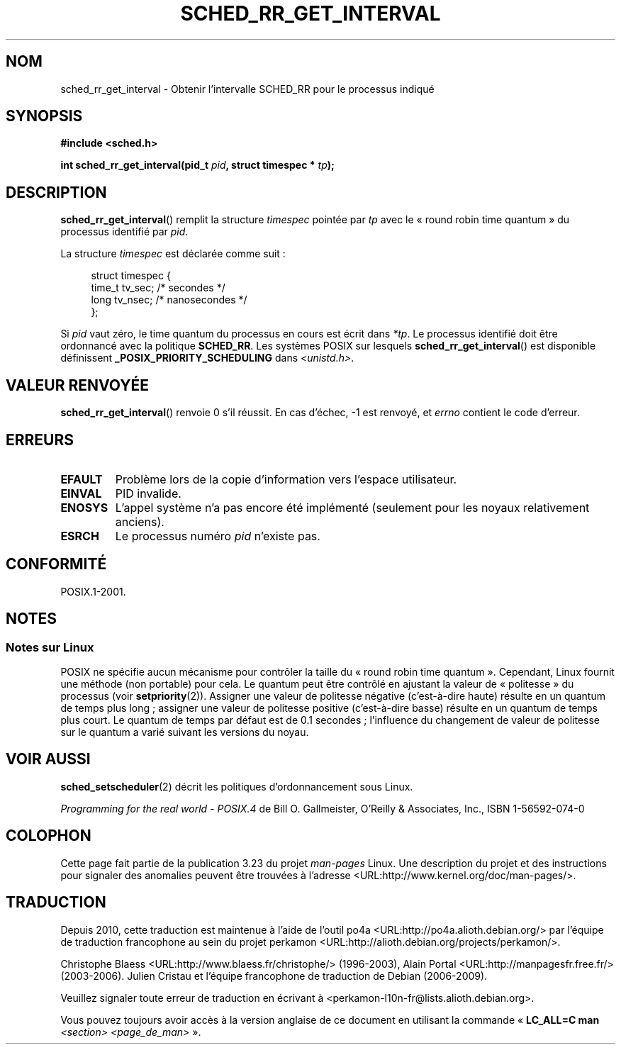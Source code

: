 .\" Hey Emacs! This file is -*- nroff -*- source.
.\"
.\" Copyright (C) Tom Bjorkholm & Markus Kuhn, 1996
.\"
.\" This is free documentation; you can redistribute it and/or
.\" modify it under the terms of the GNU General Public License as
.\" published by the Free Software Foundation; either version 2 of
.\" the License, or (at your option) any later version.
.\"
.\" The GNU General Public License's references to "object code"
.\" and "executables" are to be interpreted as the output of any
.\" document formatting or typesetting system, including
.\" intermediate and printed output.
.\"
.\" This manual is distributed in the hope that it will be useful,
.\" but WITHOUT ANY WARRANTY; without even the implied warranty of
.\" MERCHANTABILITY or FITNESS FOR A PARTICULAR PURPOSE.  See the
.\" GNU General Public License for more details.
.\"
.\" You should have received a copy of the GNU General Public
.\" License along with this manual; if not, write to the Free
.\" Software Foundation, Inc., 59 Temple Place, Suite 330, Boston, MA 02111,
.\" USA.
.\"
.\" 1996-04-01 Tom Bjorkholm <tomb@mydata.se>
.\"            First version written
.\" 1996-04-10 Markus Kuhn <mskuhn@cip.informatik.uni-erlangen.de>
.\"            revision
.\"
.\"*******************************************************************
.\"
.\" This file was generated with po4a. Translate the source file.
.\"
.\"*******************************************************************
.TH SCHED_RR_GET_INTERVAL 2 "6 mars 2007" Linux "Manuel du programmeur Linux"
.SH NOM
sched_rr_get_interval \- Obtenir l'intervalle SCHED_RR pour le processus
indiqué
.SH SYNOPSIS
\fB#include <sched.h>\fP
.sp
\fBint sched_rr_get_interval(pid_t \fP\fIpid\fP\fB, struct timespec * \fP\fItp\fP\fB);\fP
.SH DESCRIPTION
\fBsched_rr_get_interval\fP() remplit la structure \fItimespec\fP pointée par
\fItp\fP avec le «\ round robin time quantum\ » du processus identifié par
\fIpid\fP.

La structure \fItimespec\fP est déclarée comme suit\ :

.in +4n
.nf
struct timespec {
    time_t tv_sec;    /* secondes     */
    long   tv_nsec;   /* nanosecondes */
};
.fi
.in

.\" FIXME . On Linux, sched_rr_get_interval()
.\" returns the timeslice for SCHED_OTHER processes -- this timeslice
.\" is influenced by the nice value.
.\" For SCHED_FIFO processes, this always returns 0.
.\"
.\" The round-robin time quantum value is not alterable under Linux
.\" 1.3.81.
.\"
Si \fIpid\fP vaut zéro, le time quantum du processus en cours est écrit dans
\fI*tp\fP. Le processus identifié doit être ordonnancé avec la politique
\fBSCHED_RR\fP. Les systèmes POSIX sur lesquels \fBsched_rr_get_interval\fP() est
disponible définissent \fB_POSIX_PRIORITY_SCHEDULING\fP dans
\fI<unistd.h>\fP.
.SH "VALEUR RENVOYÉE"
\fBsched_rr_get_interval\fP() renvoie 0 s'il réussit. En cas d'échec, \-1 est
renvoyé, et \fIerrno\fP contient le code d'erreur.
.SH ERREURS
.TP 
\fBEFAULT\fP
Problème lors de la copie d'information vers l'espace utilisateur.
.TP 
\fBEINVAL\fP
PID invalide.
.TP 
\fBENOSYS\fP
L'appel système n'a pas encore été implémenté (seulement pour les noyaux
relativement anciens).
.TP 
\fBESRCH\fP
Le processus numéro \fIpid\fP n'existe pas.
.SH CONFORMITÉ
POSIX.1\-2001.
.SH NOTES
.SS "Notes sur Linux"
.\" FIXME
.\" From at least Linux 2.6.9, the following is no longer true
.\" for SCHED_RR processes.  For RR processes the timeslice is always
.\" DEF_TIMESLICE, or 0.1 secs.
.\" Was the following really true for older kernels?
.\" Must build a 2.6.8 kernel and retest, and rewrite the following text
.\" appropriately.
.\" .SH BUGS
.\" As of Linux 1.3.81
.\" .BR sched_rr_get_interval ()
.\" returns with error
.\" ENOSYS, because SCHED_RR has not yet been fully implemented and tested
.\" properly.
POSIX ne spécifie aucun mécanisme pour contrôler la taille du «\ round robin
time quantum\ ». Cependant, Linux fournit une méthode (non portable) pour
cela. Le quantum peut être contrôlé en ajustant la valeur de «\ politesse\ »
du processus (voir \fBsetpriority\fP(2)). Assigner une valeur de politesse
négative (c'est\-à\-dire haute) résulte en un quantum de temps plus long\ ;
assigner une valeur de politesse positive (c'est\-à\-dire basse) résulte en un
quantum de temps plus court. Le quantum de temps par défaut est de 0.1
secondes\ ; l'influence du changement de valeur de politesse sur le quantum a
varié suivant les versions du noyau.
.SH "VOIR AUSSI"
\fBsched_setscheduler\fP(2) décrit les politiques d'ordonnancement sous Linux.
.PP
\fIProgramming for the real world \- POSIX.4\fP de Bill O. Gallmeister, O'Reilly
& Associates, Inc., ISBN 1\-56592\-074\-0
.SH COLOPHON
Cette page fait partie de la publication 3.23 du projet \fIman\-pages\fP
Linux. Une description du projet et des instructions pour signaler des
anomalies peuvent être trouvées à l'adresse
<URL:http://www.kernel.org/doc/man\-pages/>.
.SH TRADUCTION
Depuis 2010, cette traduction est maintenue à l'aide de l'outil
po4a <URL:http://po4a.alioth.debian.org/> par l'équipe de
traduction francophone au sein du projet perkamon
<URL:http://alioth.debian.org/projects/perkamon/>.
.PP
Christophe Blaess <URL:http://www.blaess.fr/christophe/> (1996-2003),
Alain Portal <URL:http://manpagesfr.free.fr/> (2003-2006).
Julien Cristau et l'équipe francophone de traduction de Debian\ (2006-2009).
.PP
Veuillez signaler toute erreur de traduction en écrivant à
<perkamon\-l10n\-fr@lists.alioth.debian.org>.
.PP
Vous pouvez toujours avoir accès à la version anglaise de ce document en
utilisant la commande
«\ \fBLC_ALL=C\ man\fR \fI<section>\fR\ \fI<page_de_man>\fR\ ».
